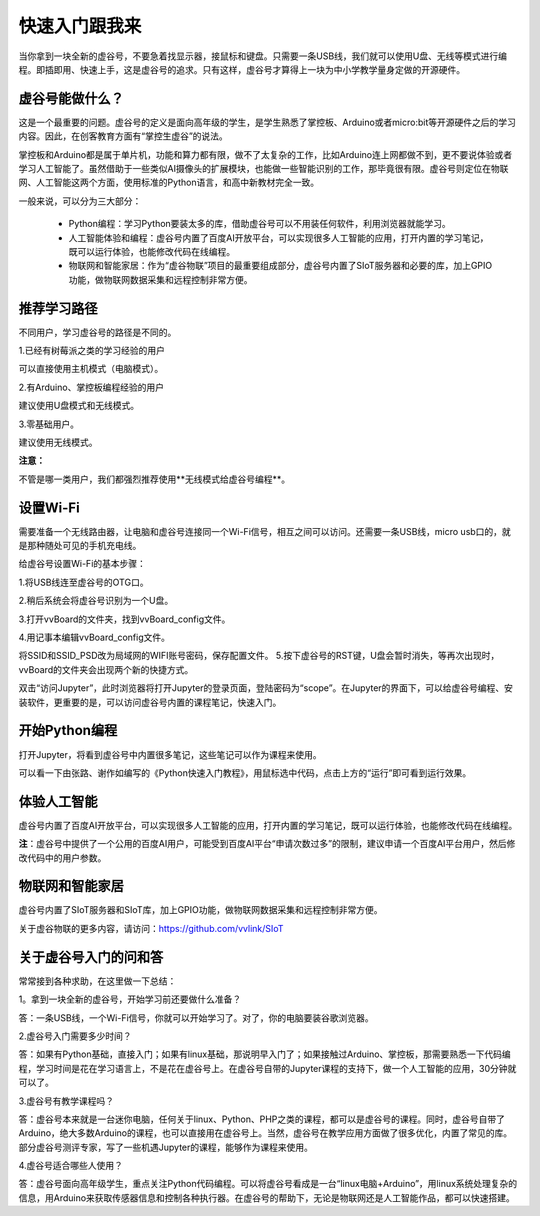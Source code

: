 

快速入门跟我来
===========================

当你拿到一块全新的虚谷号，不要急着找显示器，接鼠标和键盘。只需要一条USB线，我们就可以使用U盘、无线等模式进行编程。即插即用、快速上手，这是虚谷号的追求。只有这样，虚谷号才算得上一块为中小学教学量身定做的开源硬件。

-------------------------
虚谷号能做什么？
-------------------------

这是一个最重要的问题。虚谷号的定义是面向高年级的学生，是学生熟悉了掌控板、Arduino或者micro:bit等开源硬件之后的学习内容。因此，在创客教育方面有“掌控生虚谷”的说法。

掌控板和Arduino都是属于单片机，功能和算力都有限，做不了太复杂的工作，比如Arduino连上网都做不到，更不要说体验或者学习人工智能了。虽然借助于一些类似AI摄像头的扩展模块，也能做一些智能识别的工作，那毕竟很有限。虚谷号则定位在物联网、人工智能这两个方面，使用标准的Python语言，和高中新教材完全一致。

一般来说，可以分为三大部分：

	- Python编程：学习Python要装太多的库，借助虚谷号可以不用装任何软件，利用浏览器就能学习。
	- 人工智能体验和编程：虚谷号内置了百度AI开放平台，可以实现很多人工智能的应用，打开内置的学习笔记，既可以运行体验，也能修改代码在线编程。
	- 物联网和智能家居：作为“虚谷物联”项目的最重要组成部分，虚谷号内置了SIoT服务器和必要的库，加上GPIO功能，做物联网数据采集和远程控制非常方便。

-------------------
推荐学习路径
-------------------

不同用户，学习虚谷号的路径是不同的。

1.已经有树莓派之类的学习经验的用户

可以直接使用主机模式（电脑模式）。

2.有Arduino、掌控板编程经验的用户

建议使用U盘模式和无线模式。

3.零基础用户。

建议使用无线模式。

**注意：**

不管是哪一类用户，我们都强烈推荐使用**无线模式给虚谷号编程**。

-------------------------
设置Wi-Fi
-------------------------

需要准备一个无线路由器，让电脑和虚谷号连接同一个Wi-Fi信号，相互之间可以访问。还需要一条USB线，micro usb口的，就是那种随处可见的手机充电线。

给虚谷号设置Wi-Fi的基本步骤：

1.将USB线连至虚谷号的OTG口。

.. image:: ../images/02/2-01.jpg
 
2.稍后系统会将虚谷号识别为一个U盘。

.. image:: ../images/02/2-02.jpg

3.打开vvBoard的文件夹，找到vvBoard_config文件。

.. image:: ../images/02/2-03.jpg

4.用记事本编辑vvBoard_config文件。

.. image:: ../images/02/2-05.jpg
 
将SSID和SSID_PSD改为局域网的WIFI账号密码，保存配置文件。
5.按下虚谷号的RST键，U盘会暂时消失，等再次出现时，vvBoard的文件夹会出现两个新的快捷方式。

.. image:: ../images/02/2-06.jpg
 
双击“访问Jupyter”，此时浏览器将打开Jupyter的登录页面，登陆密码为“scope”。在Jupyter的界面下，可以给虚谷号编程、安装软件，更重要的是，可以访问虚谷号内置的课程笔记，快速入门。

-------------------------
开始Python编程
-------------------------

打开Jupyter，将看到虚谷号中内置很多笔记，这些笔记可以作为课程来使用。

.. image:: ../images/02/2-07.jpg


可以看一下由张路、谢作如编写的《Python快速入门教程》，用鼠标选中代码，点击上方的“运行”即可看到运行效果。

.. image:: ../images/02/2-08.jpg

-------------------------
体验人工智能
-------------------------

虚谷号内置了百度AI开放平台，可以实现很多人工智能的应用，打开内置的学习笔记，既可以运行体验，也能修改代码在线编程。

.. image:: ../images/02/2-09.jpg

**注**：虚谷号中提供了一个公用的百度AI用户，可能受到百度AI平台“申请次数过多”的限制，建议申请一个百度AI平台用户，然后修改代码中的用户参数。

------------------------------
物联网和智能家居
------------------------------

虚谷号内置了SIoT服务器和SIoT库，加上GPIO功能，做物联网数据采集和远程控制非常方便。

.. image:: ../images/02/2-10.jpg

关于虚谷物联的更多内容，请访问：https://github.com/vvlink/SIoT

-----------------------------
关于虚谷号入门的问和答
-----------------------------

常常接到各种求助，在这里做一下总结：

1。拿到一块全新的虚谷号，开始学习前还要做什么准备？

答：一条USB线，一个Wi-Fi信号，你就可以开始学习了。对了，你的电脑要装谷歌浏览器。

2.虚谷号入门需要多少时间？

答：如果有Python基础，直接入门；如果有linux基础，那说明早入门了；如果接触过Arduino、掌控板，那需要熟悉一下代码编程，学习时间是花在学习语言上，不是花在虚谷号上。在虚谷号自带的Jupyter课程的支持下，做一个人工智能的应用，30分钟就可以了。


3.虚谷号有教学课程吗？

答：虚谷号本来就是一台迷你电脑，任何关于linux、Python、PHP之类的课程，都可以是虚谷号的课程。同时，虚谷号自带了Arduino，绝大多数Arduino的课程，也可以直接用在虚谷号上。当然，虚谷号在教学应用方面做了很多优化，内置了常见的库。部分虚谷号测评专家，写了一些机遇Jupyter的课程，能够作为课程来使用。


4.虚谷号适合哪些人使用？


答：虚谷号面向高年级学生，重点关注Python代码编程。可以将虚谷号看成是一台“linux电脑+Arduino”，用linux系统处理复杂的信息，用Arduino来获取传感器信息和控制各种执行器。在虚谷号的帮助下，无论是物联网还是人工智能作品，都可以快速搭建。

